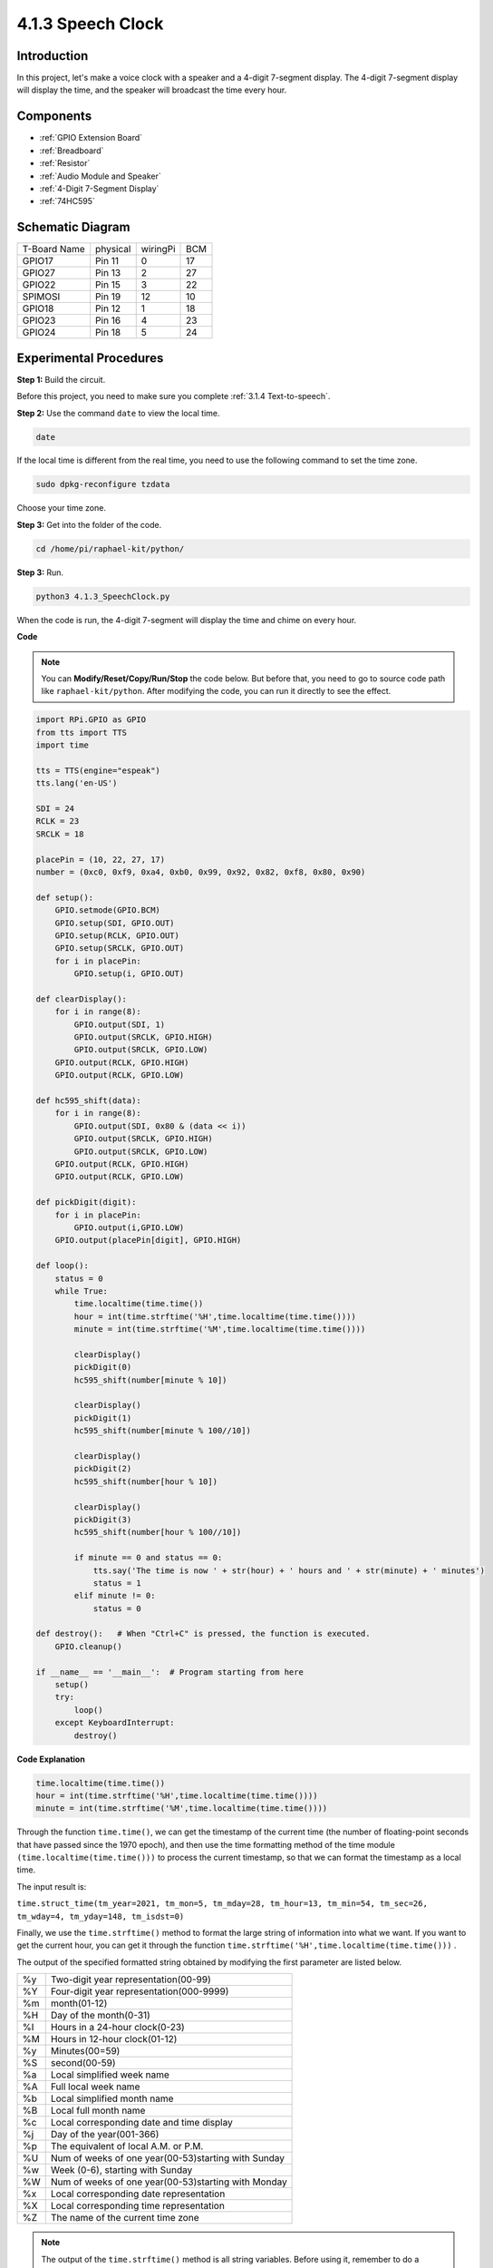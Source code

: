 4.1.3 Speech Clock
~~~~~~~~~~~~~~~~~~~~~~

Introduction
-----------------

In this project, let's make a voice clock with a speaker and a 4-digit 7-segment display. The 4-digit 7-segment display will display the time, and the speaker will broadcast the time every hour.

Components
----------------

.. image:: ../img/3.1.17components.png
  :width: 800
  :align: center

* :ref:`GPIO Extension Board`
* :ref:`Breadboard`
* :ref:`Resistor`
* :ref:`Audio Module and Speaker`
* :ref:`4-Digit 7-Segment Display`
* :ref:`74HC595`

Schematic Diagram
--------------------------

============ ======== ======== ===
T-Board Name physical wiringPi BCM
GPIO17       Pin 11   0        17
GPIO27       Pin 13   2        27
GPIO22       Pin 15   3        22
SPIMOSI      Pin 19   12       10
GPIO18       Pin 12   1        18
GPIO23       Pin 16   4        23
GPIO24       Pin 18   5        24
============ ======== ======== ===

.. image:: ../img/schmatic_4_digit.png

.. image:: ../img/3.1.17_schematic.png
  :width: 500
  :align: center

Experimental Procedures
------------------------------

**Step 1:** Build the circuit.

.. image:: ../img/3.1.17fritzing.png
  :width: 900
  :align: center

Before this project, you need to make sure you complete :ref:`3.1.4 Text-to-speech`.

**Step 2:** Use the command ``date`` to view the local time.

.. raw:: html

   <run></run>

.. code-block:: 

    date

If the local time is different from the real time, you need to use the following command to set the time zone.

.. raw:: html

   <run></run>

.. code-block:: 

    sudo dpkg-reconfigure tzdata

Choose your time zone.

.. image:: ../img/tzdata.png

**Step 3:** Get into the folder of the code.

.. raw:: html

   <run></run>

.. code-block::

    cd /home/pi/raphael-kit/python/

**Step 3:** Run.

.. raw:: html

   <run></run>

.. code-block::

    python3 4.1.3_SpeechClock.py

When the code is run, the 4-digit 7-segment will display the time and chime on every hour.

**Code**

.. note::
    You can **Modify/Reset/Copy/Run/Stop** the code below. But before that, you need to go to  source code path like ``raphael-kit/python``. After modifying the code, you can run it directly to see the effect.

.. raw:: html

    <run></run>

.. code-block:: python

    import RPi.GPIO as GPIO
    from tts import TTS
    import time

    tts = TTS(engine="espeak")
    tts.lang('en-US')

    SDI = 24
    RCLK = 23
    SRCLK = 18

    placePin = (10, 22, 27, 17)
    number = (0xc0, 0xf9, 0xa4, 0xb0, 0x99, 0x92, 0x82, 0xf8, 0x80, 0x90)

    def setup():
        GPIO.setmode(GPIO.BCM)
        GPIO.setup(SDI, GPIO.OUT)
        GPIO.setup(RCLK, GPIO.OUT)
        GPIO.setup(SRCLK, GPIO.OUT)
        for i in placePin:
            GPIO.setup(i, GPIO.OUT)

    def clearDisplay():
        for i in range(8):
            GPIO.output(SDI, 1)
            GPIO.output(SRCLK, GPIO.HIGH)
            GPIO.output(SRCLK, GPIO.LOW)
        GPIO.output(RCLK, GPIO.HIGH)
        GPIO.output(RCLK, GPIO.LOW)    

    def hc595_shift(data): 
        for i in range(8):
            GPIO.output(SDI, 0x80 & (data << i))
            GPIO.output(SRCLK, GPIO.HIGH)
            GPIO.output(SRCLK, GPIO.LOW)
        GPIO.output(RCLK, GPIO.HIGH)
        GPIO.output(RCLK, GPIO.LOW)

    def pickDigit(digit):
        for i in placePin:
            GPIO.output(i,GPIO.LOW)
        GPIO.output(placePin[digit], GPIO.HIGH)

    def loop():
        status = 0                   
        while True:
            time.localtime(time.time())
            hour = int(time.strftime('%H',time.localtime(time.time())))
            minute = int(time.strftime('%M',time.localtime(time.time())))

            clearDisplay() 
            pickDigit(0)  
            hc595_shift(number[minute % 10])
            
            clearDisplay()
            pickDigit(1)
            hc595_shift(number[minute % 100//10])

            clearDisplay()
            pickDigit(2)
            hc595_shift(number[hour % 10])

            clearDisplay()
            pickDigit(3)
            hc595_shift(number[hour % 100//10])

            if minute == 0 and status == 0:
                tts.say('The time is now ' + str(hour) + ' hours and ' + str(minute) + ' minutes')
                status = 1
            elif minute != 0:
                status = 0

    def destroy():   # When "Ctrl+C" is pressed, the function is executed.
        GPIO.cleanup()

    if __name__ == '__main__':  # Program starting from here
        setup()
        try:
            loop()
        except KeyboardInterrupt:
            destroy()

**Code Explanation**

.. code-block:: python

    time.localtime(time.time())
    hour = int(time.strftime('%H',time.localtime(time.time())))
    minute = int(time.strftime('%M',time.localtime(time.time())))

Through the function ``time.time()``, we can get the timestamp of the current time (the number of floating-point seconds that have passed since the 1970 epoch), and then use the time formatting method of the time module ``(time.localtime(time.time()))`` to process the current timestamp, so that we can format the timestamp as a local time. 

The input result is:

``time.struct_time(tm_year=2021, tm_mon=5, tm_mday=28, tm_hour=13, tm_min=54, tm_sec=26, tm_wday=4, tm_yday=148, tm_isdst=0)``

Finally, we use the ``time.strftime()`` method to format the large string of information into what we want. If you want to get the current hour, you can get it through the function ``time.strftime('%H',time.localtime(time.time()))`` . 

The output of the specified formatted string obtained by modifying the first parameter are listed below.

+----+----------------------------------------------------+
| %y | Two-digit year representation(00-99)               |
+----+----------------------------------------------------+
| %Y | Four-digit year representation(000-9999)           |
+----+----------------------------------------------------+
| %m | month(01-12)                                       |
+----+----------------------------------------------------+
| %H | Day of the month(0-31)                             |
+----+----------------------------------------------------+
| %I | Hours in a 24-hour clock(0-23)                     |
+----+----------------------------------------------------+
| %M | Hours in 12-hour clock(01-12)                      |
+----+----------------------------------------------------+
| %y | Minutes(00=59)                                     |
+----+----------------------------------------------------+
| %S | second(00-59)                                      |
+----+----------------------------------------------------+
| %a | Local simplified week name                         |
+----+----------------------------------------------------+
| %A | Full local week name                               |
+----+----------------------------------------------------+
| %b | Local simplified month name                        |
+----+----------------------------------------------------+
| %B | Local full month name                              |
+----+----------------------------------------------------+
| %c | Local corresponding date and time display          |
+----+----------------------------------------------------+
| %j | Day of the year(001-366)                           |
+----+----------------------------------------------------+
| %p | The equivalent of local A.M. or P.M.               |
+----+----------------------------------------------------+
| %U | Num of weeks of one year(00-53)starting with Sunday|
+----+----------------------------------------------------+
| %w | Week (0-6), starting with Sunday                   |
+----+----------------------------------------------------+
| %W | Num of weeks of one year(00-53)starting with Monday|
+----+----------------------------------------------------+
| %x | Local corresponding date representation            |
+----+----------------------------------------------------+
| %X | Local corresponding time representation            |
+----+----------------------------------------------------+
| %Z | The name of the current time zone                  |
+----+----------------------------------------------------+

.. note::
    The output of the ``time.strftime()`` method is all string variables. Before using it, remember to do a coercive type conversion.

.. code-block:: python

    clearDisplay() 
    pickDigit(0)  
    hc595_shift(number[minute % 10])
    
    clearDisplay()
    pickDigit(1)
    hc595_shift(number[minute % 100//10])

    clearDisplay()
    pickDigit(2)
    hc595_shift(number[hour % 10])

    clearDisplay()
    pickDigit(3)
    hc595_shift(number[hour % 100//10])

The tens digit of the hour is displayed on the first 7-segment digital display, and the ones digit is displayed on the second. 
Then the tens digit of the minutes is displayed on the third digital display, and the ones digit are displayed on the last.

.. code-block:: python

    if minute == 0 and status == 0:
        tts.say('The time is now ' + str(hour) + ' hours and ' + str(minute) + ' minutes')
        status = 1
    elif minute != 0:
        status = 0

When the number of minutes is 0 (by hour), the Raspberry Pi will use TTS to announce the time for us.


Phenomenon Picture
------------------------

.. image:: ../img/4.1.3speech_clock.JPG
   :align: center
